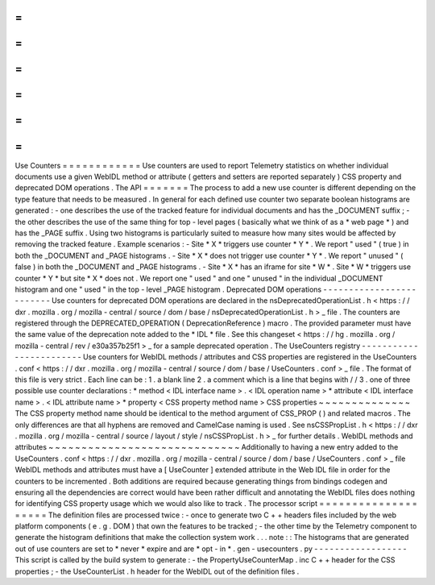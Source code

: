 =
=
=
=
=
=
=
=
=
=
=
=
Use
Counters
=
=
=
=
=
=
=
=
=
=
=
=
Use
counters
are
used
to
report
Telemetry
statistics
on
whether
individual
documents
use
a
given
WebIDL
method
or
attribute
(
getters
and
setters
are
reported
separately
)
CSS
property
and
deprecated
DOM
operations
.
The
API
=
=
=
=
=
=
=
The
process
to
add
a
new
use
counter
is
different
depending
on
the
type
feature
that
needs
to
be
measured
.
In
general
for
each
defined
use
counter
two
separate
boolean
histograms
are
generated
:
-
one
describes
the
use
of
the
tracked
feature
for
individual
documents
and
has
the
_DOCUMENT
suffix
;
-
the
other
describes
the
use
of
the
same
thing
for
top
-
level
pages
(
basically
what
we
think
of
as
a
*
web
page
*
)
and
has
the
_PAGE
suffix
.
Using
two
histograms
is
particularly
suited
to
measure
how
many
sites
would
be
affected
by
removing
the
tracked
feature
.
Example
scenarios
:
-
Site
*
X
*
triggers
use
counter
*
Y
*
.
We
report
"
used
"
(
true
)
in
both
the
_DOCUMENT
and
_PAGE
histograms
.
-
Site
*
X
*
does
not
trigger
use
counter
*
Y
*
.
We
report
"
unused
"
(
false
)
in
both
the
_DOCUMENT
and
_PAGE
histograms
.
-
Site
*
X
*
has
an
iframe
for
site
*
W
*
.
Site
*
W
*
triggers
use
counter
*
Y
*
but
site
*
X
*
does
not
.
We
report
one
"
used
"
and
one
"
unused
"
in
the
individual
_DOCUMENT
histogram
and
one
"
used
"
in
the
top
-
level
_PAGE
histogram
.
Deprecated
DOM
operations
-
-
-
-
-
-
-
-
-
-
-
-
-
-
-
-
-
-
-
-
-
-
-
-
-
Use
counters
for
deprecated
DOM
operations
are
declared
in
the
nsDeprecatedOperationList
.
h
<
https
:
/
/
dxr
.
mozilla
.
org
/
mozilla
-
central
/
source
/
dom
/
base
/
nsDeprecatedOperationList
.
h
>
_
file
.
The
counters
are
registered
through
the
DEPRECATED_OPERATION
(
DeprecationReference
)
macro
.
The
provided
parameter
must
have
the
same
value
of
the
deprecation
note
added
to
the
*
IDL
*
file
.
See
this
changeset
<
https
:
/
/
hg
.
mozilla
.
org
/
mozilla
-
central
/
rev
/
e30a357b25f1
>
_
for
a
sample
deprecated
operation
.
The
UseCounters
registry
-
-
-
-
-
-
-
-
-
-
-
-
-
-
-
-
-
-
-
-
-
-
-
-
Use
counters
for
WebIDL
methods
/
attributes
and
CSS
properties
are
registered
in
the
UseCounters
.
conf
<
https
:
/
/
dxr
.
mozilla
.
org
/
mozilla
-
central
/
source
/
dom
/
base
/
UseCounters
.
conf
>
_
file
.
The
format
of
this
file
is
very
strict
.
Each
line
can
be
:
1
.
a
blank
line
2
.
a
comment
which
is
a
line
that
begins
with
/
/
3
.
one
of
three
possible
use
counter
declarations
:
*
method
<
IDL
interface
name
>
.
<
IDL
operation
name
>
*
attribute
<
IDL
interface
name
>
.
<
IDL
attribute
name
>
*
property
<
CSS
property
method
name
>
CSS
properties
~
~
~
~
~
~
~
~
~
~
~
~
~
~
The
CSS
property
method
name
should
be
identical
to
the
method
argument
of
CSS_PROP
(
)
and
related
macros
.
The
only
differences
are
that
all
hyphens
are
removed
and
CamelCase
naming
is
used
.
See
nsCSSPropList
.
h
<
https
:
/
/
dxr
.
mozilla
.
org
/
mozilla
-
central
/
source
/
layout
/
style
/
nsCSSPropList
.
h
>
_
for
further
details
.
WebIDL
methods
and
attributes
~
~
~
~
~
~
~
~
~
~
~
~
~
~
~
~
~
~
~
~
~
~
~
~
~
~
~
~
~
Additionally
to
having
a
new
entry
added
to
the
UseCounters
.
conf
<
https
:
/
/
dxr
.
mozilla
.
org
/
mozilla
-
central
/
source
/
dom
/
base
/
UseCounters
.
conf
>
_
file
WebIDL
methods
and
attributes
must
have
a
[
UseCounter
]
extended
attribute
in
the
Web
IDL
file
in
order
for
the
counters
to
be
incremented
.
Both
additions
are
required
because
generating
things
from
bindings
codegen
and
ensuring
all
the
dependencies
are
correct
would
have
been
rather
difficult
and
annotating
the
WebIDL
files
does
nothing
for
identifying
CSS
property
usage
which
we
would
also
like
to
track
.
The
processor
script
=
=
=
=
=
=
=
=
=
=
=
=
=
=
=
=
=
=
=
=
The
definition
files
are
processed
twice
:
-
once
to
generate
two
C
+
+
headers
files
included
by
the
web
platform
components
(
e
.
g
.
DOM
)
that
own
the
features
to
be
tracked
;
-
the
other
time
by
the
Telemetry
component
to
generate
the
histogram
definitions
that
make
the
collection
system
work
.
.
.
note
:
:
The
histograms
that
are
generated
out
of
use
counters
are
set
to
*
never
*
expire
and
are
*
opt
-
in
*
.
gen
-
usecounters
.
py
-
-
-
-
-
-
-
-
-
-
-
-
-
-
-
-
-
-
This
script
is
called
by
the
build
system
to
generate
:
-
the
PropertyUseCounterMap
.
inc
C
+
+
header
for
the
CSS
properties
;
-
the
UseCounterList
.
h
header
for
the
WebIDL
out
of
the
definition
files
.
